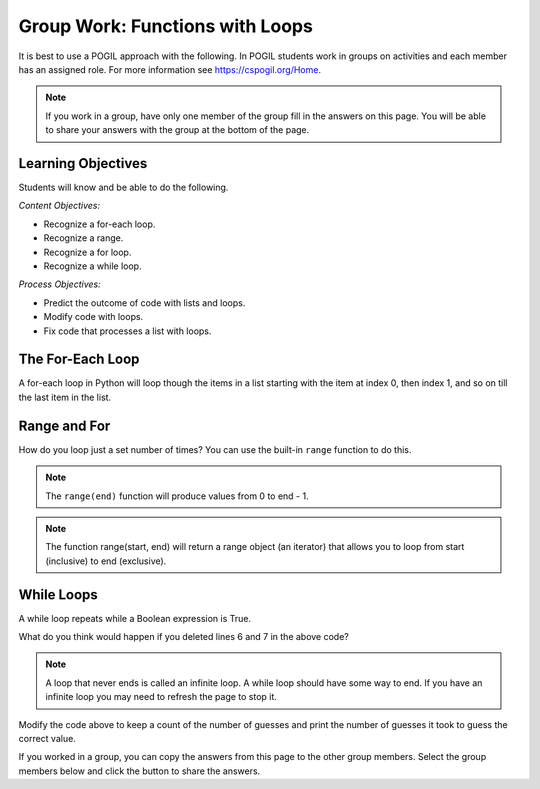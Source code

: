 Group Work: Functions with Loops
-----------------------------------------------------

It is best to use a POGIL approach with the following. In POGIL students work
in groups on activities and each member has an assigned role.  For more information see `https://cspogil.org/Home <https://cspogil.org/Home>`_.

.. note::

   If you work in a group, have only one member of the group fill in the answers on this page.  You will be able to share your answers with the group at the bottom of the page.

Learning Objectives
===============================

Students will know and be able to do the following.

*Content Objectives:*

* Recognize a for-each loop.
* Recognize a range.
* Recognize a for loop.
* Recognize a while loop.

*Process Objectives:*

* Predict the outcome of code with lists and loops.
* Modify code with loops.
* Fix code that processes a list with loops.

The For-Each Loop
============================

A for-each loop in Python will loop though the items in a list starting with the item at index 0, then index 1, and so on till the last item in the list.

.. fillintheblank:: funct_ll_fitb_count_odd_first

    What is the first thing that will be printed by the code below?

    - :1: It will print the number of values that are odd in the first list, which is one.
      :.*: Run the code to check.

.. fillintheblank:: funct_ll_fitb_count_odd_last

    What is the last thing that will be printed by the code below?

    - :0: It will print the number of values that are odd in the last list which is zero.
      :.*: Run the code to check.

.. activecode:: func_ll_ac_count_odd
    :caption: Count odd numbers

    Run this code to see what it prints.
    ~~~~
    # function definition
    def count_odd(num_list):
        count = 0
        for num in num_list:
            if num % 2 == 1:
                count += 1
        return count

    # function definition
    def main():
        list1 = [2, 8, 9]
        print(count_odd(list1))
        list1 = [1, 3, 5]
        print(count_odd(list1))
        list1 = [0]
        print(count_odd(list1))

    # function call
    main()

.. fillintheblank:: funct_ll_fitb_count_odd_var

    What is the name of the variable that can be used to refer to the current list item in the for-each loop?

    - :num: The for-each loop uses num to refer to the current list item.
      :.*: What is the first name in the for-each loop?

.. parsonsprob:: func_ll_pp_total_even
   :numbered: left
   :adaptive:
   :order: 2, 5, 6, 1, 0, 7, 4, 3, 8, 9
   :practice: T

   Drag the blocks from the left and put them in the correct order on the right to define a function ``total_even`` that returns the total of the even numbers in the passed list.
   -----
   def total_even(alist):
   =====
   Def total_even(alist): #paired
   =====
       total = 0
   =====
       for num in alist:
   =====
       for num in alist #paired
   =====
           if num % 2 == 0:
   =====
           if num % 2 == 1: #paired
   =====
               total += num
   =====
       return total
   =====
       Return total #paired

Range and For
============================

How do you loop just a set number of times?  You can use
the built-in ``range`` function to do this.

.. fillintheblank:: funct_ll_fitb_print_to_first

    What is first value that that following code prints?

    - :0: The code prints from 0 to the passed end.
      :.*: Run the code and see.

.. fillintheblank:: funct_ll_fitb_print_to_last

    What is last value that that following code prints?

    - :2: The code prints from 0 to the passed end (exclusive).  The end is 3 which means the last value is 2.
      :.*: What is the parameter in the second call to count_to?

.. activecode:: func_ll_ac_count_to
    :caption: Range example with end

    Run this code to see what it prints.
    ~~~~
    # function definition
    def print_to(end):
        for x in range(end):
            print(x)

    # function definition
    def main():
        print_to(5)
        print()
        print_to(3)

    # function call
    main()

.. note::

   The ``range(end)`` function will produce values from 0 to end - 1.

.. fillintheblank:: funct_ll_fitb_print_from_to_first

    What is first value that that following code prints?

    - :1: The code prints from start (inclusive) to the passed end (exclusive) and the start is one.
      :.*: Run the code and see.

.. fillintheblank:: funct_ll_fitb_print_from_to_last

    What is last value that that following code prints?

    - :9: The code prints from start (inclusive) to the passed end (exclusive) so it ends with 9.
      :.*: Run the code and see.


.. activecode:: func_ll_ac_print_from_to
    :caption: Range example with start and end

    Run this code to see what it prints.
    ~~~~
    # function definition
    def print_from_to(start, end):
        for x in range(start, end):
            print(x)

    # function definition
    def main():
        print_from_to(1,5)
        print()
        print_from_to(5,10)

    # function call
    main()

.. note::

   The function range(start, end) will return a range object (an iterator) that allows you to loop from start (inclusive) to end (exclusive).

.. fillintheblank:: funct_ll_fitb_print_from_to_by_first

    What is first value that that following code prints?

    - :10: The code prints from start (inclusive) to the passed end (exclusive) and the start is ten.
      :.*: Run the code and see.

.. fillintheblank:: funct_ll_fitb_print_from_to_by_last

    What is last value that that following code prints?

    - :9: The code prints from start (inclusive) which is 1 to the passed end (exclusive) which is 10 and changes by 2 each time so the end is 9.
      :.*: Run the code and see.

.. activecode:: func_ll_ac_print_from_to_by
    :caption: Range example with start, end, and by

    Run this code to see what it prints.
    ~~~~
    # function definition
    def print_from_to_by(start, end, by):
        for x in range(start, end, by):
            print(x)

    # function definition
    def main():
        print_from_to_by(10,0,-1)
        print()
        print_from_to_by(1,10,2)

    # function call
    main()

.. parsonsprob:: func_ll_pp_total_at_odd_indices
   :numbered: left
   :adaptive:
   :order: 7, 3, 4, 1, 0, 6, 5, 2
   :practice: T

   Drag the blocks from the left and put them in the correct order on the right to define a function ``total_at_odd_indices`` that returns the total of the numbers at odd indices in the passed list.
   -----
   def total_at_odd_indices(alist):
   =====
   def total_at_odd_indices(alist) #paired
   =====
        total = 0
   =====
        for i in range(1,len(alist),2):
   =====
        for i in range(1,len(alist)): #paired
   =====
            total += alist[i]
   =====
            total += i #paired
   =====
        return total

While Loops
===============

A while loop repeats while a Boolean expression is True.

.. activecode:: func_ll_ac_inifite
    :caption: Example infinite loop

    Try running the code below.
    ~~~~
    def example():
        count = 0
        while (True):
            print("This is the song that never ends", count)
            count += 1
            if (count > 100):
                break

    def main():
        example()

    main()

.. fillintheblank:: funct_ll_fitb_while_break

    What keyword is used to stop the loop in the above code?

    - :break: The break keyword will stop the enclosing loop.
      :.*: How does the code stop above?

What do you think would happen if you deleted lines 6 and 7 in the above code?

.. note ::

   A loop that never ends is called an infinite loop.  A while loop should have some way to end.  If you have an infinite loop you may need to refresh the page to stop it.

.. activecode:: func_ll_ac_while
    :caption: While Example

    Run this code to see what it prints.
    ~~~~
    import random
    def check_value(target, actual):
        if target == actual:
            return("Correct")
        elif (actual < target):
            return("Too Low")
        else:
            return("Too High")

    # function definition
    def main():
        # pick a random number
        target = random.randint(1,10)

        # get the user's guess
        num = int(input("Enter a number from 1 to 10 (inclusive)"))

        # get the result
        result = check_value(target, num)

        # loop while the guess is not correct
        while result != "Correct":

            # Tell the result and get a new number
            num = int(input(result + ".  Enter a number from 1 to 10"))

            # get the result
            result = check_value(target, num)

        # Tell the user the number
        print("You guessed it!  It was", target)

    # function call
    main()

Modify the code above to keep a count of the number of guesses and print the number of guesses it took to guess the correct value.

.. activecode:: func_ll_ac_blastoff
    :caption: Fixing a while loop

    Fix the code below to print from start (inclusive) to 0 and then "Blastoff"
    ~~~~
    def countdown(start):
        value = start
        while value > 0:
            print(value)
        print(Blastoff)

    def main():
        countdown(5)

If you worked in a group, you can copy the answers from this page to the other group members.  Select the group members below and click the button to share the answers.

.. groupsub:: func_loop_groupsub
   :limit: 4
